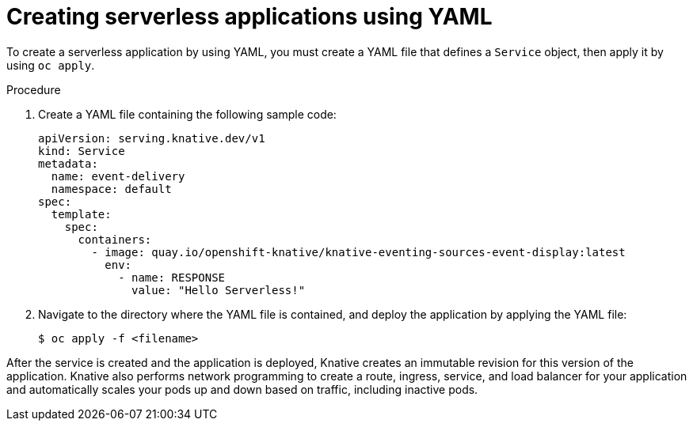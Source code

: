 // Module included in the following assemblies:
//
// serverless/knative_serving/serverless-applications.adoc

[id="creating-serverless-apps-yaml_{context}"]
= Creating serverless applications using YAML

[role="_abstract"]
To create a serverless application by using YAML, you must create a YAML file that defines a `Service` object, then apply it by using `oc apply`.

.Procedure

. Create a YAML file containing the following sample code:
+
[source,yaml]
----
apiVersion: serving.knative.dev/v1
kind: Service
metadata:
  name: event-delivery
  namespace: default
spec:
  template:
    spec:
      containers:
        - image: quay.io/openshift-knative/knative-eventing-sources-event-display:latest
          env:
            - name: RESPONSE
              value: "Hello Serverless!"
----
. Navigate to the directory where the YAML file is contained, and deploy the application by applying the YAML file:
+
[source,terminal]
----
$ oc apply -f <filename>
----

After the service is created and the application is deployed, Knative creates an immutable revision for this version of the application.
Knative also performs network programming to create a route, ingress, service, and load balancer for your application and automatically scales your pods up and down based on traffic, including inactive pods.
